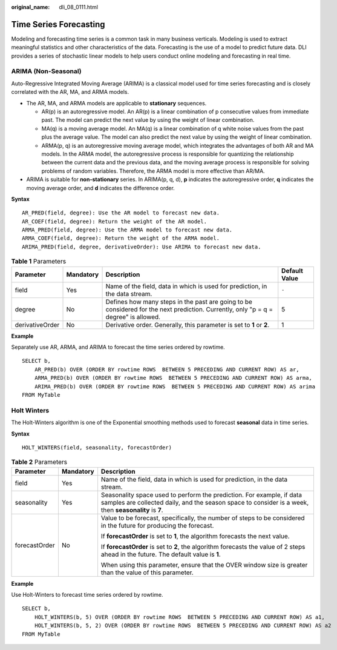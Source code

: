 :original_name: dli_08_0111.html

.. _dli_08_0111:

Time Series Forecasting
=======================

Modeling and forecasting time series is a common task in many business verticals. Modeling is used to extract meaningful statistics and other characteristics of the data. Forecasting is the use of a model to predict future data. DLI provides a series of stochastic linear models to help users conduct online modeling and forecasting in real time.

ARIMA (Non-Seasonal)
--------------------

Auto-Regressive Integrated Moving Average (ARIMA) is a classical model used for time series forecasting and is closely correlated with the AR, MA, and ARMA models.

-  The AR, MA, and ARMA models are applicable to **stationary** sequences.

   -  AR(p) is an autoregressive model. An AR(p) is a linear combination of p consecutive values from immediate past. The model can predict the next value by using the weight of linear combination.
   -  MA(q) is a moving average model. An MA(q) is a linear combination of q white noise values from the past plus the average value. The model can also predict the next value by using the weight of linear combination.
   -  ARMA(p, q) is an autoregressive moving average model, which integrates the advantages of both AR and MA models. In the ARMA model, the autoregressive process is responsible for quantizing the relationship between the current data and the previous data, and the moving average process is responsible for solving problems of random variables. Therefore, the ARMA model is more effective than AR/MA.

-  ARIMA is suitable for **non-stationary** series. In ARIMA(p, q, d), **p** indicates the autoregressive order, **q** indicates the moving average order, and **d** indicates the difference order.

**Syntax**

::

   AR_PRED(field, degree): Use the AR model to forecast new data.
   AR_COEF(field, degree): Return the weight of the AR model.
   ARMA_PRED(field, degree): Use the ARMA model to forecast new data.
   ARMA_COEF(field, degree): Return the weight of the ARMA model.
   ARIMA_PRED(field, degree, derivativeOrder): Use ARIMA to forecast new data.

.. table:: **Table 1** Parameters

   +-----------------+-----------+-------------------------------------------------------------------------------------------------------------------------------------+---------------+
   | Parameter       | Mandatory | Description                                                                                                                         | Default Value |
   +=================+===========+=====================================================================================================================================+===============+
   | field           | Yes       | Name of the field, data in which is used for prediction, in the data stream.                                                        | ``-``         |
   +-----------------+-----------+-------------------------------------------------------------------------------------------------------------------------------------+---------------+
   | degree          | No        | Defines how many steps in the past are going to be considered for the next prediction. Currently, only "p = q = degree" is allowed. | 5             |
   +-----------------+-----------+-------------------------------------------------------------------------------------------------------------------------------------+---------------+
   | derivativeOrder | No        | Derivative order. Generally, this parameter is set to **1** or **2**.                                                               | 1             |
   +-----------------+-----------+-------------------------------------------------------------------------------------------------------------------------------------+---------------+

**Example**

Separately use AR, ARMA, and ARIMA to forecast the time series ordered by rowtime.

::

   SELECT b,
       AR_PRED(b) OVER (ORDER BY rowtime ROWS  BETWEEN 5 PRECEDING AND CURRENT ROW) AS ar,
       ARMA_PRED(b) OVER (ORDER BY rowtime ROWS  BETWEEN 5 PRECEDING AND CURRENT ROW) AS arma,
       ARIMA_PRED(b) OVER (ORDER BY rowtime ROWS  BETWEEN 5 PRECEDING AND CURRENT ROW) AS arima
   FROM MyTable

Holt Winters
------------

The Holt-Winters algorithm is one of the Exponential smoothing methods used to forecast **seasonal** data in time series.

**Syntax**

::

   HOLT_WINTERS(field, seasonality, forecastOrder)

.. table:: **Table 2** Parameters

   +-----------------------+-----------------------+--------------------------------------------------------------------------------------------------------------------------------------------------------------------------------+
   | Parameter             | Mandatory             | Description                                                                                                                                                                    |
   +=======================+=======================+================================================================================================================================================================================+
   | field                 | Yes                   | Name of the field, data in which is used for prediction, in the data stream.                                                                                                   |
   +-----------------------+-----------------------+--------------------------------------------------------------------------------------------------------------------------------------------------------------------------------+
   | seasonality           | Yes                   | Seasonality space used to perform the prediction. For example, if data samples are collected daily, and the season space to consider is a week, then **seasonality** is **7**. |
   +-----------------------+-----------------------+--------------------------------------------------------------------------------------------------------------------------------------------------------------------------------+
   | forecastOrder         | No                    | Value to be forecast, specifically, the number of steps to be considered in the future for producing the forecast.                                                             |
   |                       |                       |                                                                                                                                                                                |
   |                       |                       | If **forecastOrder** is set to **1**, the algorithm forecasts the next value.                                                                                                  |
   |                       |                       |                                                                                                                                                                                |
   |                       |                       | If **forecastOrder** is set to **2**, the algorithm forecasts the value of 2 steps ahead in the future. The default value is **1**.                                            |
   |                       |                       |                                                                                                                                                                                |
   |                       |                       | When using this parameter, ensure that the OVER window size is greater than the value of this parameter.                                                                       |
   +-----------------------+-----------------------+--------------------------------------------------------------------------------------------------------------------------------------------------------------------------------+

**Example**

Use Holt-Winters to forecast time series ordered by rowtime.

::

   SELECT b,
       HOLT_WINTERS(b, 5) OVER (ORDER BY rowtime ROWS  BETWEEN 5 PRECEDING AND CURRENT ROW) AS a1,
       HOLT_WINTERS(b, 5, 2) OVER (ORDER BY rowtime ROWS  BETWEEN 5 PRECEDING AND CURRENT ROW) AS a2
   FROM MyTable
